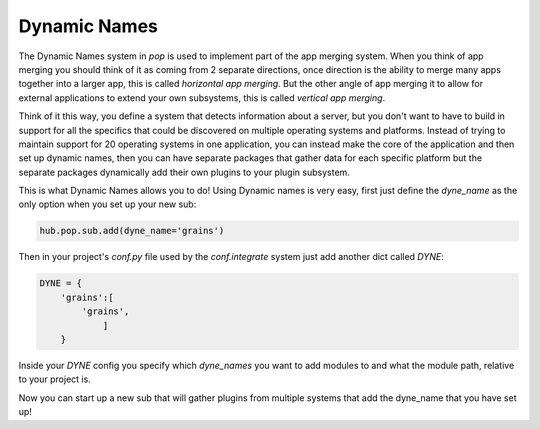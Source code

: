 .. _dyne_name:

=============
Dynamic Names
=============

The Dynamic Names system in `pop` is used to implement part of the app merging system.
When you think of app merging you should think of it as coming from 2 separate directions,
once direction is the ability to merge many apps together into a larger app, this is
called *horizontal app merging*. But the other angle of app merging it to allow for external
applications to extend your own subsystems, this is called *vertical app merging*.

Think of it this way, you define a system that detects information about a server, but
you don't want to have to build in support for all the specifics that could be discovered
on multiple operating systems and platforms. Instead of trying to maintain support for
20 operating systems in one application, you can instead make the core of the application
and then set up dynamic names, then you can have separate packages that gather data
for each specific platform but the separate packages dynamically add their own plugins
to your plugin subsystem.

This is what Dynamic Names allows you to do! Using Dynamic names is very easy, first
just define the `dyne_name` as the only option when you set up your new sub:

.. code-block:: python

    hub.pop.sub.add(dyne_name='grains')

Then in your project's *conf.py* file used by the `conf.integrate` system just add another
dict called `DYNE`:

.. code-block:: python

    DYNE = {
        'grains':[
            'grains',
                ]
        }

Inside your `DYNE` config you specify which `dyne_names` you want to add modules to and
what the module path, relative to your project is.

Now you can start up a new sub that will gather plugins from multiple systems that add
the dyne_name that you have set up!
